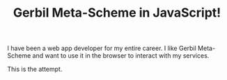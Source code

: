 #+TITLE: Gerbil Meta-Scheme in JavaScript!

I have been a web app developer for my entire career. I like Gerbil Meta-Scheme and want to use it in the browser to interact with my services.

This is the attempt.
